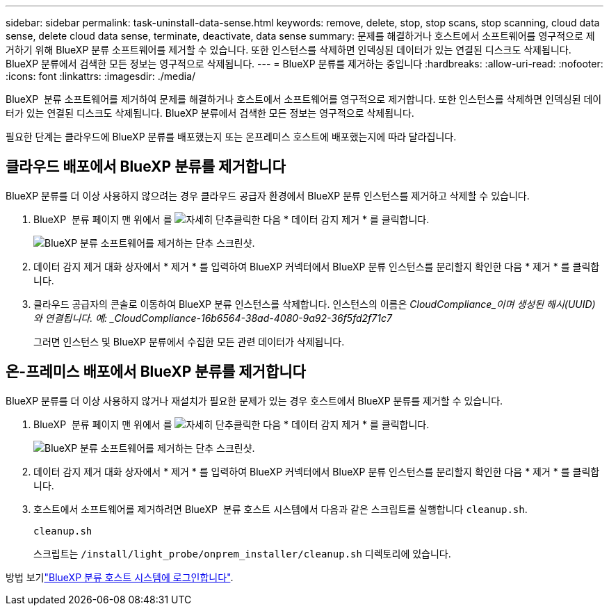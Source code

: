 ---
sidebar: sidebar 
permalink: task-uninstall-data-sense.html 
keywords: remove, delete, stop, stop scans, stop scanning, cloud data sense, delete cloud data sense, terminate, deactivate, data sense 
summary: 문제를 해결하거나 호스트에서 소프트웨어를 영구적으로 제거하기 위해 BlueXP 분류 소프트웨어를 제거할 수 있습니다. 또한 인스턴스를 삭제하면 인덱싱된 데이터가 있는 연결된 디스크도 삭제됩니다. BlueXP 분류에서 검색한 모든 정보는 영구적으로 삭제됩니다. 
---
= BlueXP 분류를 제거하는 중입니다
:hardbreaks:
:allow-uri-read: 
:nofooter: 
:icons: font
:linkattrs: 
:imagesdir: ./media/


[role="lead"]
BlueXP  분류 소프트웨어를 제거하여 문제를 해결하거나 호스트에서 소프트웨어를 영구적으로 제거합니다. 또한 인스턴스를 삭제하면 인덱싱된 데이터가 있는 연결된 디스크도 삭제됩니다. BlueXP 분류에서 검색한 모든 정보는 영구적으로 삭제됩니다.

필요한 단계는 클라우드에 BlueXP 분류를 배포했는지 또는 온프레미스 호스트에 배포했는지에 따라 달라집니다.



== 클라우드 배포에서 BlueXP 분류를 제거합니다

BlueXP 분류를 더 이상 사용하지 않으려는 경우 클라우드 공급자 환경에서 BlueXP 분류 인스턴스를 제거하고 삭제할 수 있습니다.

. BlueXP  분류 페이지 맨 위에서 를 image:screenshot_gallery_options.gif["자세히 단추"]클릭한 다음 * 데이터 감지 제거 * 를 클릭합니다.
+
image:screenshot_compliance_uninstall.png["BlueXP 분류 소프트웨어를 제거하는 단추 스크린샷."]

. 데이터 감지 제거 대화 상자에서 * 제거 * 를 입력하여 BlueXP 커넥터에서 BlueXP 분류 인스턴스를 분리할지 확인한 다음 * 제거 * 를 클릭합니다.
. 클라우드 공급자의 콘솔로 이동하여 BlueXP 분류 인스턴스를 삭제합니다. 인스턴스의 이름은 _CloudCompliance_이며 생성된 해시(UUID)와 연결됩니다. 예: _CloudCompliance-16b6564-38ad-4080-9a92-36f5fd2f71c7_
+
그러면 인스턴스 및 BlueXP 분류에서 수집한 모든 관련 데이터가 삭제됩니다.





== 온-프레미스 배포에서 BlueXP 분류를 제거합니다

BlueXP 분류를 더 이상 사용하지 않거나 재설치가 필요한 문제가 있는 경우 호스트에서 BlueXP 분류를 제거할 수 있습니다.

. BlueXP  분류 페이지 맨 위에서 를 image:screenshot_gallery_options.gif["자세히 단추"]클릭한 다음 * 데이터 감지 제거 * 를 클릭합니다.
+
image:screenshot_compliance_uninstall.png["BlueXP 분류 소프트웨어를 제거하는 단추 스크린샷."]

. 데이터 감지 제거 대화 상자에서 * 제거 * 를 입력하여 BlueXP 커넥터에서 BlueXP 분류 인스턴스를 분리할지 확인한 다음 * 제거 * 를 클릭합니다.
. 호스트에서 소프트웨어를 제거하려면 BlueXP  분류 호스트 시스템에서 다음과 같은 스크립트를 실행합니다 `cleanup.sh`.
+
[source, cli]
----
cleanup.sh
----
+
스크립트는 `/install/light_probe/onprem_installer/cleanup.sh` 디렉토리에 있습니다.



방법 보기link:reference-log-in-to-instance.html["BlueXP 분류 호스트 시스템에 로그인합니다"].
